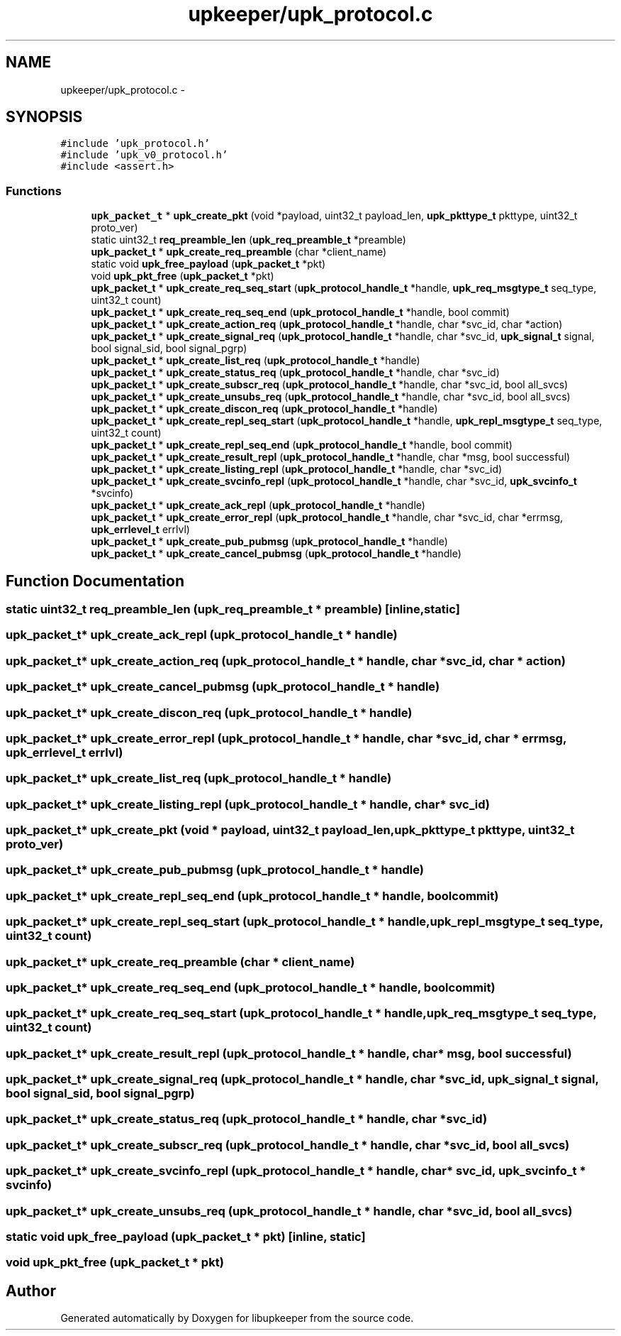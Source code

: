 .TH "upkeeper/upk_protocol.c" 3 "30 Jun 2011" "Version 1" "libupkeeper" \" -*- nroff -*-
.ad l
.nh
.SH NAME
upkeeper/upk_protocol.c \- 
.SH SYNOPSIS
.br
.PP
\fC#include 'upk_protocol.h'\fP
.br
\fC#include 'upk_v0_protocol.h'\fP
.br
\fC#include <assert.h>\fP
.br

.SS "Functions"

.in +1c
.ti -1c
.RI "\fBupk_packet_t\fP * \fBupk_create_pkt\fP (void *payload, uint32_t payload_len, \fBupk_pkttype_t\fP pkttype, uint32_t proto_ver)"
.br
.ti -1c
.RI "static uint32_t \fBreq_preamble_len\fP (\fBupk_req_preamble_t\fP *preamble)"
.br
.ti -1c
.RI "\fBupk_packet_t\fP * \fBupk_create_req_preamble\fP (char *client_name)"
.br
.ti -1c
.RI "static void \fBupk_free_payload\fP (\fBupk_packet_t\fP *pkt)"
.br
.ti -1c
.RI "void \fBupk_pkt_free\fP (\fBupk_packet_t\fP *pkt)"
.br
.ti -1c
.RI "\fBupk_packet_t\fP * \fBupk_create_req_seq_start\fP (\fBupk_protocol_handle_t\fP *handle, \fBupk_req_msgtype_t\fP seq_type, uint32_t count)"
.br
.ti -1c
.RI "\fBupk_packet_t\fP * \fBupk_create_req_seq_end\fP (\fBupk_protocol_handle_t\fP *handle, bool commit)"
.br
.ti -1c
.RI "\fBupk_packet_t\fP * \fBupk_create_action_req\fP (\fBupk_protocol_handle_t\fP *handle, char *svc_id, char *action)"
.br
.ti -1c
.RI "\fBupk_packet_t\fP * \fBupk_create_signal_req\fP (\fBupk_protocol_handle_t\fP *handle, char *svc_id, \fBupk_signal_t\fP signal, bool signal_sid, bool signal_pgrp)"
.br
.ti -1c
.RI "\fBupk_packet_t\fP * \fBupk_create_list_req\fP (\fBupk_protocol_handle_t\fP *handle)"
.br
.ti -1c
.RI "\fBupk_packet_t\fP * \fBupk_create_status_req\fP (\fBupk_protocol_handle_t\fP *handle, char *svc_id)"
.br
.ti -1c
.RI "\fBupk_packet_t\fP * \fBupk_create_subscr_req\fP (\fBupk_protocol_handle_t\fP *handle, char *svc_id, bool all_svcs)"
.br
.ti -1c
.RI "\fBupk_packet_t\fP * \fBupk_create_unsubs_req\fP (\fBupk_protocol_handle_t\fP *handle, char *svc_id, bool all_svcs)"
.br
.ti -1c
.RI "\fBupk_packet_t\fP * \fBupk_create_discon_req\fP (\fBupk_protocol_handle_t\fP *handle)"
.br
.ti -1c
.RI "\fBupk_packet_t\fP * \fBupk_create_repl_seq_start\fP (\fBupk_protocol_handle_t\fP *handle, \fBupk_repl_msgtype_t\fP seq_type, uint32_t count)"
.br
.ti -1c
.RI "\fBupk_packet_t\fP * \fBupk_create_repl_seq_end\fP (\fBupk_protocol_handle_t\fP *handle, bool commit)"
.br
.ti -1c
.RI "\fBupk_packet_t\fP * \fBupk_create_result_repl\fP (\fBupk_protocol_handle_t\fP *handle, char *msg, bool successful)"
.br
.ti -1c
.RI "\fBupk_packet_t\fP * \fBupk_create_listing_repl\fP (\fBupk_protocol_handle_t\fP *handle, char *svc_id)"
.br
.ti -1c
.RI "\fBupk_packet_t\fP * \fBupk_create_svcinfo_repl\fP (\fBupk_protocol_handle_t\fP *handle, char *svc_id, \fBupk_svcinfo_t\fP *svcinfo)"
.br
.ti -1c
.RI "\fBupk_packet_t\fP * \fBupk_create_ack_repl\fP (\fBupk_protocol_handle_t\fP *handle)"
.br
.ti -1c
.RI "\fBupk_packet_t\fP * \fBupk_create_error_repl\fP (\fBupk_protocol_handle_t\fP *handle, char *svc_id, char *errmsg, \fBupk_errlevel_t\fP errlvl)"
.br
.ti -1c
.RI "\fBupk_packet_t\fP * \fBupk_create_pub_pubmsg\fP (\fBupk_protocol_handle_t\fP *handle)"
.br
.ti -1c
.RI "\fBupk_packet_t\fP * \fBupk_create_cancel_pubmsg\fP (\fBupk_protocol_handle_t\fP *handle)"
.br
.in -1c
.SH "Function Documentation"
.PP 
.SS "static uint32_t req_preamble_len (\fBupk_req_preamble_t\fP * preamble)\fC [inline, static]\fP"
.PP
.SS "\fBupk_packet_t\fP* upk_create_ack_repl (\fBupk_protocol_handle_t\fP * handle)"
.PP
.SS "\fBupk_packet_t\fP* upk_create_action_req (\fBupk_protocol_handle_t\fP * handle, char * svc_id, char * action)"
.PP
.SS "\fBupk_packet_t\fP* upk_create_cancel_pubmsg (\fBupk_protocol_handle_t\fP * handle)"
.PP
.SS "\fBupk_packet_t\fP* upk_create_discon_req (\fBupk_protocol_handle_t\fP * handle)"
.PP
.SS "\fBupk_packet_t\fP* upk_create_error_repl (\fBupk_protocol_handle_t\fP * handle, char * svc_id, char * errmsg, \fBupk_errlevel_t\fP errlvl)"
.PP
.SS "\fBupk_packet_t\fP* upk_create_list_req (\fBupk_protocol_handle_t\fP * handle)"
.PP
.SS "\fBupk_packet_t\fP* upk_create_listing_repl (\fBupk_protocol_handle_t\fP * handle, char * svc_id)"
.PP
.SS "\fBupk_packet_t\fP* upk_create_pkt (void * payload, uint32_t payload_len, \fBupk_pkttype_t\fP pkttype, uint32_t proto_ver)"
.PP
.SS "\fBupk_packet_t\fP* upk_create_pub_pubmsg (\fBupk_protocol_handle_t\fP * handle)"
.PP
.SS "\fBupk_packet_t\fP* upk_create_repl_seq_end (\fBupk_protocol_handle_t\fP * handle, bool commit)"
.PP
.SS "\fBupk_packet_t\fP* upk_create_repl_seq_start (\fBupk_protocol_handle_t\fP * handle, \fBupk_repl_msgtype_t\fP seq_type, uint32_t count)"
.PP
.SS "\fBupk_packet_t\fP* upk_create_req_preamble (char * client_name)"
.PP
.SS "\fBupk_packet_t\fP* upk_create_req_seq_end (\fBupk_protocol_handle_t\fP * handle, bool commit)"
.PP
.SS "\fBupk_packet_t\fP* upk_create_req_seq_start (\fBupk_protocol_handle_t\fP * handle, \fBupk_req_msgtype_t\fP seq_type, uint32_t count)"
.PP
.SS "\fBupk_packet_t\fP* upk_create_result_repl (\fBupk_protocol_handle_t\fP * handle, char * msg, bool successful)"
.PP
.SS "\fBupk_packet_t\fP* upk_create_signal_req (\fBupk_protocol_handle_t\fP * handle, char * svc_id, \fBupk_signal_t\fP signal, bool signal_sid, bool signal_pgrp)"
.PP
.SS "\fBupk_packet_t\fP* upk_create_status_req (\fBupk_protocol_handle_t\fP * handle, char * svc_id)"
.PP
.SS "\fBupk_packet_t\fP* upk_create_subscr_req (\fBupk_protocol_handle_t\fP * handle, char * svc_id, bool all_svcs)"
.PP
.SS "\fBupk_packet_t\fP* upk_create_svcinfo_repl (\fBupk_protocol_handle_t\fP * handle, char * svc_id, \fBupk_svcinfo_t\fP * svcinfo)"
.PP
.SS "\fBupk_packet_t\fP* upk_create_unsubs_req (\fBupk_protocol_handle_t\fP * handle, char * svc_id, bool all_svcs)"
.PP
.SS "static void upk_free_payload (\fBupk_packet_t\fP * pkt)\fC [inline, static]\fP"
.PP
.SS "void upk_pkt_free (\fBupk_packet_t\fP * pkt)"
.PP
.SH "Author"
.PP 
Generated automatically by Doxygen for libupkeeper from the source code.
